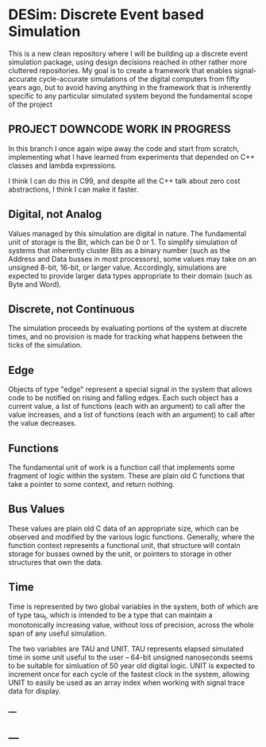 * DESim: Discrete Event based Simulation

This is a new clean repository where I will be building up a discrete
event simulation package, using design decisions reached in other
rather more cluttered repositories. My goal is to create a framework
that enables signal-accurate cycle-accurate simulations of the digital
computers from fifty years ago, but to avoid having anything in the
framework that is inherently specific to any particular simulated
system beyond the fundamental scope of the project

** PROJECT DOWNCODE WORK IN PROGRESS

In this branch I once again wipe away the code and start from
scratch, implementing what I have learned from experiments that
depended on C++ classes and lambda expressions.

I think I can do this in C99, and despite all the C++ talk about
zero cost abstractions, I think I can make it faster.

** Digital, not Analog

Values managed by this simulation are digital in nature. The
fundamental unit of storage is the Bit, which can be 0 or 1. To
simplify simulation of systems that inherently cluster Bits as a
binary number (such as the Address and Data busses in most
processors), some values may take on an unsigned 8-bit, 16-bit, or
larger value. Accordingly, simulations are expected to provide larger
data types appropriate to their domain (such as Byte and Word).

** Discrete, not Continuous

The simulation proceeds by evaluating portions of the system at
discrete times, and no provision is made for tracking what happens
between the ticks of the simulation.

** Edge

Objects of type "edge" represent a special signal in the system that
allows code to be notified on rising and falling edges. Each such
object has a current value, a list of functions (each with an
argument) to call after the value increases, and a list of functions
(each with an argument) to call after the value decreases.

** Functions

The fundamental unit of work is a function call that implements some
fragment of logic within the system. These are plain old C functions
that take a pointer to some context, and return nothing.

** Bus Values

These values are plain old C data of an appropriate size, which can be
observed and modified by the various logic functions. Generally, where
the function context represents a functional unit, that structure will
contain storage for busses owned by the unit, or pointers to storage
in other structures that own the data.

** Time

Time is represented by two global variables in the system, both of
which are of type tau_t, which is intended to be a type that can
maintain a monotonically increasing value, without loss of precision,
across the whole span of any useful simulation.

The two variables are TAU and UNIT. TAU represents elapsed simulated
time in some unit useful to the user -- 64-bit unsigned nanoseconds
seems to be suitable for simluation of 50 year old digital logic. UNIT
is expected to increment once for each cycle of the fastest clock in
the system, allowing UNIT to easily be used as an array index when
working with signal trace data for display.

*** ---

** ---
